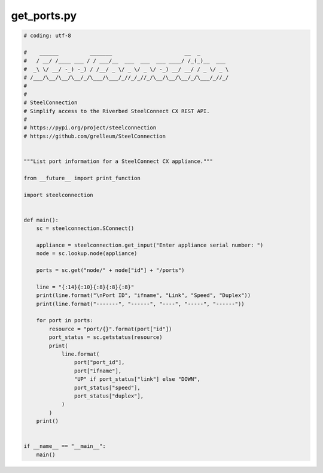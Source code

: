 get_ports.py
============

.. code:: python

   # coding: utf-8
   
   #    ______          _______                       __  _
   #   / __/ /____ ___ / / ___/__  ___  ___  ___ ____/ /_(_)__  ___
   #  _\ \/ __/ -_) -_) / /__/ _ \/ _ \/ _ \/ -_) __/ __/ / _ \/ _ \
   # /___/\__/\__/\__/_/\___/\___/_//_/_//_/\__/\__/\__/_/\___/_//_/
   #
   #
   # SteelConnection
   # Simplify access to the Riverbed SteelConnect CX REST API.
   #
   # https://pypi.org/project/steelconnection
   # https://github.com/grelleum/SteelConnection
   
   
   """List port information for a SteelConnect CX appliance."""
   
   from __future__ import print_function
   
   import steelconnection
   
   
   def main():
       sc = steelconnection.SConnect()
   
       appliance = steelconnection.get_input("Enter appliance serial number: ")
       node = sc.lookup.node(appliance)
   
       ports = sc.get("node/" + node["id"] + "/ports")
   
       line = "{:14}{:10}{:8}{:8}{:8}"
       print(line.format("\nPort ID", "ifname", "Link", "Speed", "Duplex"))
       print(line.format("-------", "------", "----", "-----", "------"))
   
       for port in ports:
           resource = "port/{}".format(port["id"])
           port_status = sc.getstatus(resource)
           print(
               line.format(
                   port["port_id"],
                   port["ifname"],
                   "UP" if port_status["link"] else "DOWN",
                   port_status["speed"],
                   port_status["duplex"],
               )
           )
       print()
   
   
   if __name__ == "__main__":
       main()
   
